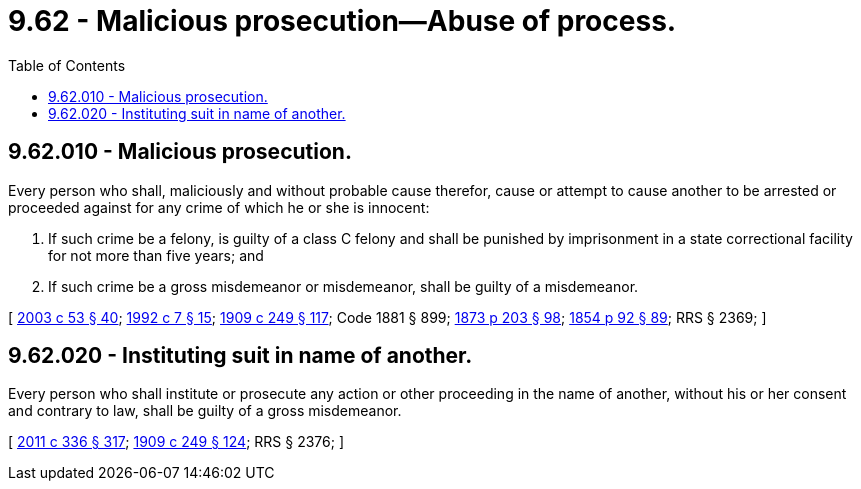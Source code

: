 = 9.62 - Malicious prosecution—Abuse of process.
:toc:

== 9.62.010 - Malicious prosecution.
Every person who shall, maliciously and without probable cause therefor, cause or attempt to cause another to be arrested or proceeded against for any crime of which he or she is innocent:

. If such crime be a felony, is guilty of a class C felony and shall be punished by imprisonment in a state correctional facility for not more than five years; and

. If such crime be a gross misdemeanor or misdemeanor, shall be guilty of a misdemeanor.

[ http://lawfilesext.leg.wa.gov/biennium/2003-04/Pdf/Bills/Session%20Laws/Senate/5758.SL.pdf?cite=2003%20c%2053%20§%2040[2003 c 53 § 40]; http://lawfilesext.leg.wa.gov/biennium/1991-92/Pdf/Bills/Session%20Laws/House/2263-S.SL.pdf?cite=1992%20c%207%20§%2015[1992 c 7 § 15]; http://leg.wa.gov/CodeReviser/documents/sessionlaw/1909c249.pdf?cite=1909%20c%20249%20§%20117[1909 c 249 § 117]; Code 1881 § 899; http://leg.wa.gov/CodeReviser/Pages/session_laws.aspx?cite=1873%20p%20203%20§%2098[1873 p 203 § 98]; http://leg.wa.gov/CodeReviser/Pages/session_laws.aspx?cite=1854%20p%2092%20§%2089[1854 p 92 § 89]; RRS § 2369; ]

== 9.62.020 - Instituting suit in name of another.
Every person who shall institute or prosecute any action or other proceeding in the name of another, without his or her consent and contrary to law, shall be guilty of a gross misdemeanor.

[ http://lawfilesext.leg.wa.gov/biennium/2011-12/Pdf/Bills/Session%20Laws/Senate/5045.SL.pdf?cite=2011%20c%20336%20§%20317[2011 c 336 § 317]; http://leg.wa.gov/CodeReviser/documents/sessionlaw/1909c249.pdf?cite=1909%20c%20249%20§%20124[1909 c 249 § 124]; RRS § 2376; ]

